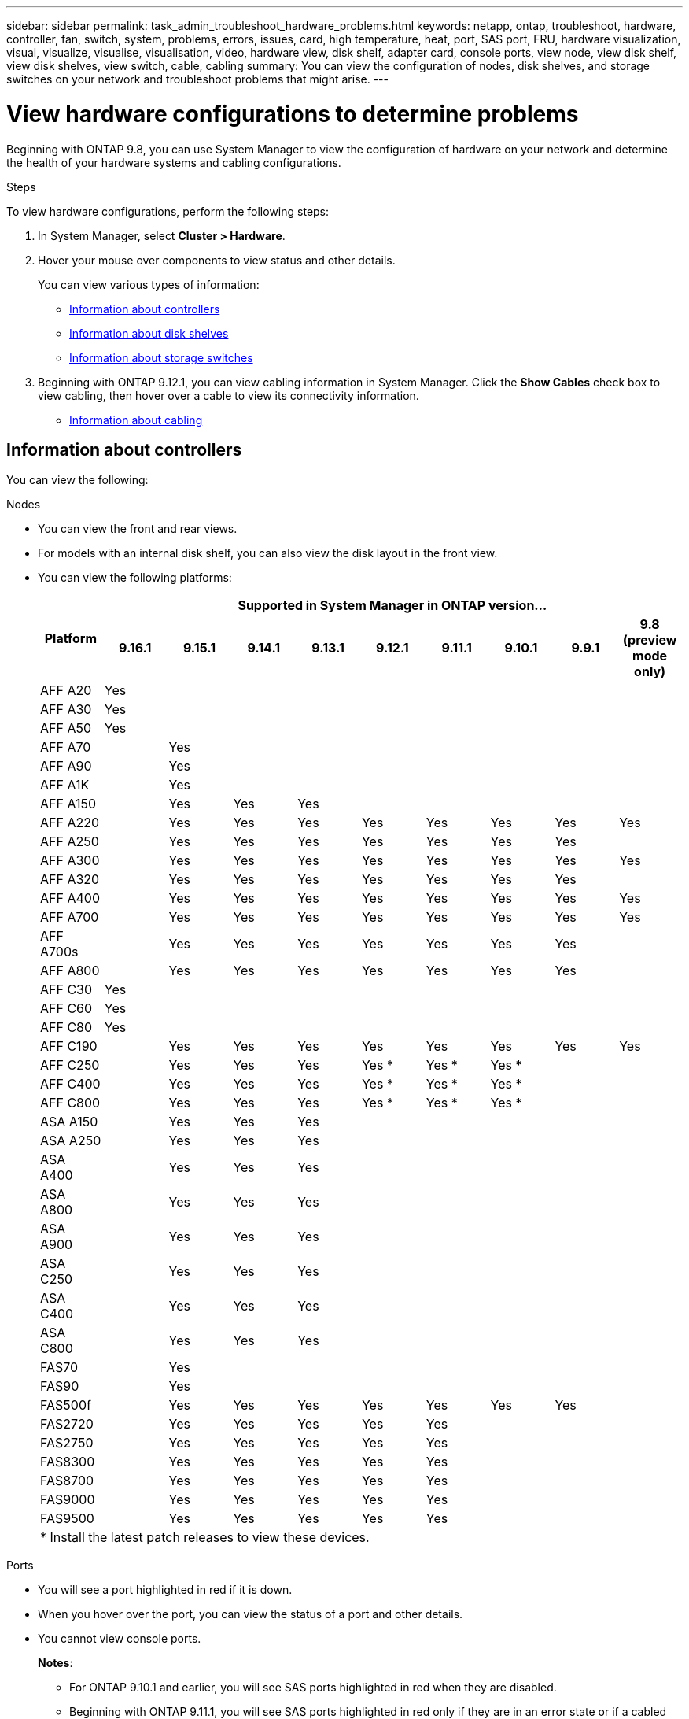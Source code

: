 ---
sidebar: sidebar
permalink: task_admin_troubleshoot_hardware_problems.html
keywords: netapp, ontap, troubleshoot, hardware, controller, fan, switch, system, problems, errors, issues, card, high temperature, heat, port, SAS port, FRU, hardware visualization, visual, visualize, visualise, visualisation, video, hardware view, disk shelf, adapter card, console ports, view node, view disk shelf, view disk shelves, view switch, cable, cabling
summary: You can view the configuration of nodes, disk shelves, and storage switches on your network and troubleshoot problems that might arise.
---

= View hardware configurations to determine problems
:toclevels: 1
:hardbreaks:
:nofooter:
:icons: font
:linkattrs:
:imagesdir: ./media/

[.lead]
Beginning with ONTAP 9.8, you can use System Manager to view the configuration of hardware on your network and determine the health of your hardware systems and cabling configurations.

.Steps

To view hardware configurations, perform the following steps:

. In System Manager, select *Cluster > Hardware*.

. Hover your mouse over components to view status and other details.
+
You can view various types of information:
+
* <<Information about controllers>>
* <<Information about disk shelves>>
* <<Information about storage switches>>

. Beginning with ONTAP 9.12.1, you can view cabling information in System Manager. Click the *Show Cables* check box to view cabling, then hover over a cable to view its connectivity information.
+
* <<Information about cabling>>

== Information about controllers

You can view the following:

[role="tabbed-block"]
====

.Nodes
--

* You can view the front and rear views.
* For models with an internal disk shelf, you can also view the disk layout in the front view.
* You can view the following platforms:
+

|===

.2+h| Platform 9+h| Supported in System Manager in ONTAP version...
^h| 9.16.1 ^h| 9.15.1 ^h| 9.14.1 ^h| 9.13.1 ^h| 9.12.1 ^h| 9.11.1 ^h| 9.10.1 ^h| 9.9.1 ^h| 9.8 (preview mode only) 

a| AFF A20
^a| Yes
^a| 
^a|  
^a|  
^a| 
^a| 
^a| 
^a| 
^a|

a| AFF A30
^a| Yes
^a| 
^a|  
^a|  
^a| 
^a| 
^a| 
^a| 
^a|

a| AFF A50
^a| Yes
^a| 
^a|  
^a|  
^a| 
^a| 
^a| 
^a| 
^a|

a| AFF A70
^a| 
^a|  Yes
^a|  
^a| 
^a| 
^a| 
^a| 
^a|
^a|

a| AFF A90
^a|
^a| Yes
^a|  
^a|  
^a| 
^a| 
^a| 
^a| 
^a|

a| AFF A1K
^a| 
^a| Yes
^a|  
^a|  
^a| 
^a| 
^a| 
^a| 
^a|

a| AFF A150
^a| 
^a| Yes
^a| Yes
^a| Yes
^a| 
^a| 
^a| 
^a| 
^a|

a| AFF A220
^a| 
^a| Yes
^a| Yes
^a| Yes
^a| Yes
^a| Yes
^a| Yes
^a| Yes
^a| Yes

a| AFF A250
^a| 
^a| Yes
^a| Yes
^a| Yes
^a| Yes
^a| Yes
^a| Yes
^a| Yes
^a| 

a| AFF A300
^a| 
^a| Yes
^a| Yes
^a| Yes
^a| Yes
^a| Yes
^a| Yes
^a| Yes
^a| Yes

a| AFF A320
^a| 
^a| Yes
^a| Yes
^a| Yes
^a| Yes
^a| Yes
^a| Yes
^a| Yes
^a|

a| AFF A400
^a| 
^a| Yes
^a| Yes
^a| Yes
^a| Yes
^a| Yes
^a| Yes
^a| Yes
^a| Yes

a| AFF A700
^a| 
^a| Yes
^a| Yes
^a| Yes
^a| Yes
^a| Yes
^a| Yes
^a| Yes
^a| Yes

a| AFF A700s
^a| 
^a| Yes
^a| Yes
^a| Yes
^a| Yes
^a| Yes
^a| Yes
^a| Yes
^a| 

a| AFF A800
^a| 
^a| Yes
^a| Yes
^a| Yes
^a| Yes
^a| Yes
^a| Yes
^a| Yes
^a| 

a| AFF C30
^a| Yes
^a| 
^a|  
^a|  
^a| 
^a| 
^a| 
^a| 
^a|

a| AFF C60
^a| Yes
^a| 
^a|  
^a|  
^a| 
^a| 
^a| 
^a| 
^a|

a| AFF C80
^a| Yes
^a| 
^a|  
^a|  
^a| 
^a| 
^a| 
^a| 
^a|

a| AFF C190
^a| 
^a| Yes
^a| Yes
^a| Yes
^a| Yes
^a| Yes
^a| Yes
^a| Yes
^a| Yes

a| AFF C250
^a| 
^a| Yes
^a| Yes
^a| Yes
^a| Yes &#42;
^a| Yes &#42;
^a| Yes &#42;
^a| 
^a| 

a| AFF C400
^a| 
^a| Yes
^a| Yes
^a| Yes
^a| Yes &#42;
^a| Yes &#42;
^a| Yes &#42;
^a| 
^a| 

a| AFF C800
^a| 
^a| Yes
^a| Yes
^a| Yes
^a| Yes &#42;
^a| Yes &#42;
^a| Yes &#42;
^a| 
^a| 

a| ASA A150
^a| 
^a| Yes
^a| Yes
^a| Yes
^a| 
^a| 
^a| 
^a| 
^a|

a| ASA A250
^a| 
^a| Yes
^a| Yes
^a| Yes
^a| 
^a| 
^a| 
^a| 
^a|

a| ASA A400
^a| 
^a| Yes
^a| Yes
^a| Yes
^a| 
^a| 
^a| 
^a| 
^a| 

a| ASA A800
^a| 
^a| Yes
^a| Yes
^a| Yes
^a| 
^a| 
^a| 
^a| 
^a| 

a| ASA A900
^a| 
^a| Yes
^a| Yes
^a| Yes
^a| 
^a| 
^a| 
^a| 
^a| 

a| ASA C250
^a| 
^a| Yes
^a| Yes
^a| Yes
^a| 
^a| 
^a| 
^a| 
^a|

a| ASA C400
^a| 
^a| Yes
^a| Yes
^a| Yes
^a| 
^a| 
^a| 
^a| 
^a| 

a| ASA C800 
^a| 
^a| Yes
^a| Yes
^a| Yes
^a|
^a|
^a|
^a|
^a| 

a| FAS70
^a| 
^a| Yes
^a|  
^a|  
^a| 
^a| 
^a| 
^a| 
^a|

a| FAS90
^a| 
^a| Yes
^a|  
^a|  
^a| 
^a| 
^a| 
^a| 
^a|

a| FAS500f
^a| 
^a| Yes
^a| Yes
^a| Yes
^a| Yes
^a| Yes
^a| Yes
^a| Yes
^a| 

a| FAS2720
^a| 
^a| Yes
^a| Yes
^a| Yes
^a| Yes
^a| Yes
^a|
^a|
^a|

a| FAS2750
^a| 
^a| Yes
^a| Yes
^a| Yes
^a| Yes
^a| Yes
^a|
^a|
^a|

a| FAS8300
^a| 
^a| Yes
^a| Yes
^a| Yes
^a| Yes
^a| Yes
^a|
^a|
^a|

a| FAS8700
^a| 
^a| Yes
^a| Yes
^a| Yes
^a| Yes
^a| Yes
^a|
^a|
^a|

a| FAS9000
^a| 
^a| Yes
^a| Yes
^a| Yes
^a| Yes
^a| Yes
^a|
^a|
^a|

a| FAS9500
^a| 
^a| Yes
^a| Yes
^a| Yes
^a| Yes
^a| Yes
^a|
^a|
^a|

10+a| &#42; Install the latest patch releases to view these devices.
|===
--

.Ports
--

* You will see a port highlighted in red if it is down.
* When you hover over the port, you can view the status of a port and other details.
* You cannot view console ports.
+
*Notes*:
+
** For ONTAP 9.10.1 and earlier, you will see SAS ports highlighted in red when they are disabled.
** Beginning with ONTAP 9.11.1, you will see SAS ports highlighted in red only if they are in an error state or if a cabled port that is being used goes offline.  The ports appear in white if they are offline and uncabled.
--

.FRUs
--

Information about FRUs appears only when the state of a FRU is non-optimal.

* Failed PSUs in nodes or chassis.
* High temperatures detected in nodes.
* Failed fans on the nodes or chassis.
--

.Adapter cards
--

* Cards with defined part number fields display in the slots if external cards have been inserted.
* Ports display on the cards.
* For a supported card, you can view images of that card.  If the card is not in the list of supported part numbers, then a generic graphic appears.
--
====

== Information about disk shelves

You can view the following:

[role="tabbed-block"]
====

.Disk shelves
--

* You can display the front and rear views.
* You can view the following disk shelf models:
+
[cols="35,65"]
|===

h| If your system is running... h| Then you can use System Manager to view...

|ONTAP 9.9.1 and later
|All shelves that have _not_ been designated as "end of service" or "end of availability"

|ONTAP 9.8
|DS4243, DS4486, DS212C, DS2246, DS224C, and NS224


|===
--

.Shelf ports
--

* You can view port status.
* You can view remote port information if the port is connected.

--

.Shelf FRUs
--

* PSU failure information displays.
--
====

== Information about storage switches

You can view the following:

[role="tabbed-block"]
====
.Storage switches
--

* The display shows switches that act as storage switches used to connect shelves to nodes.
* Beginning with ONTAP 9.9.1, System Manager displays information about a switch that acts as both a storage switch and a cluster, which can also be shared between nodes of an HA pair.
* The following information displays:
+
** Switch name
** IP address
** Serial number
** SNMP version
** System version
* You can view the following storage switch models:
+
[cols="35,65"]
|===

h| If your system is running... h| Then you can use System Manager to view...

|ONTAP 9.11.1 or later
|Cisco Nexus 3232C 
Cisco Nexus 9336C-FX2 
NVIDIA SN2100 

|ONTAP 9.9.1 and 9.10.1
|Cisco Nexus 3232C 
Cisco Nexus 9336C-FX2 

|ONTAP 9.8
|Cisco Nexus 3232C 


|===
--

.Storage switch ports
--

* The following information displays:
+
** Identity name
** Identity index
** State
** Remote connection
** Other details
--
====

== Information about cabling

Beginning with ONTAP 9.12.1, you can view the following cabling information:

* *Cabling* between controllers, switches, and shelves when no storage bridges are used
* *Connectivity* that shows the IDs and MAC addresses of the ports on either end of the cable

// 2025 Feb 03, ONTAPDOC-2105
// 2024 Jul 07, ONTAPDOC-2102
// 2020 Oct 09, BURT 1346974
// 2021 Dec 07, BURT 1430515
// 2021 Mar 30, JIRA IE-236
// 2021 Mar 31, JIRA IE-237
// 2021 Apr 01, JIRA IE-485
// 2021 Apr 04, BURT 1363405
// 2021 Apr 19, JIRA IE-485
// 2021 May 04, JIRA IE-237 
// 2021 Jun 09, BURT 1473839
// 2022 Oct 04, ONTAPDOC-586 
// 2023 Jun 16, ONTAPDOC-969
// 2023 Nov 6,  ONTAPDOC-1255
// 2024 Dec 11, ONTAPDOC-2105
